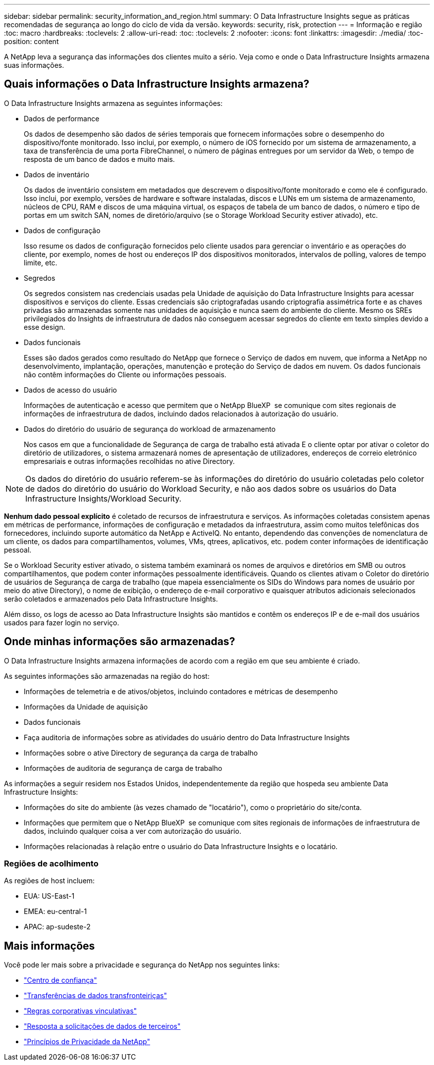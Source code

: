 ---
sidebar: sidebar 
permalink: security_information_and_region.html 
summary: O Data Infrastructure Insights segue as práticas recomendadas de segurança ao longo do ciclo de vida da versão. 
keywords: security, risk, protection 
---
= Informação e região
:toc: macro
:hardbreaks:
:toclevels: 2
:allow-uri-read: 
:toc: 
:toclevels: 2
:nofooter: 
:icons: font
:linkattrs: 
:imagesdir: ./media/
:toc-position: content


[role="lead"]
A NetApp leva a segurança das informações dos clientes muito a sério. Veja como e onde o Data Infrastructure Insights armazena suas informações.



== Quais informações o Data Infrastructure Insights armazena?

O Data Infrastructure Insights armazena as seguintes informações:

* Dados de performance
+
Os dados de desempenho são dados de séries temporais que fornecem informações sobre o desempenho do dispositivo/fonte monitorado. Isso inclui, por exemplo, o número de iOS fornecido por um sistema de armazenamento, a taxa de transferência de uma porta FibreChannel, o número de páginas entregues por um servidor da Web, o tempo de resposta de um banco de dados e muito mais.

* Dados de inventário
+
Os dados de inventário consistem em metadados que descrevem o dispositivo/fonte monitorado e como ele é configurado. Isso inclui, por exemplo, versões de hardware e software instaladas, discos e LUNs em um sistema de armazenamento, núcleos de CPU, RAM e discos de uma máquina virtual, os espaços de tabela de um banco de dados, o número e tipo de portas em um switch SAN, nomes de diretório/arquivo (se o Storage Workload Security estiver ativado), etc.

* Dados de configuração
+
Isso resume os dados de configuração fornecidos pelo cliente usados para gerenciar o inventário e as operações do cliente, por exemplo, nomes de host ou endereços IP dos dispositivos monitorados, intervalos de polling, valores de tempo limite, etc.

* Segredos
+
Os segredos consistem nas credenciais usadas pela Unidade de aquisição do Data Infrastructure Insights para acessar dispositivos e serviços do cliente. Essas credenciais são criptografadas usando criptografia assimétrica forte e as chaves privadas são armazenadas somente nas unidades de aquisição e nunca saem do ambiente do cliente. Mesmo os SREs privilegiados do Insights de infraestrutura de dados não conseguem acessar segredos do cliente em texto simples devido a esse design.

* Dados funcionais
+
Esses são dados gerados como resultado do NetApp que fornece o Serviço de dados em nuvem, que informa a NetApp no desenvolvimento, implantação, operações, manutenção e proteção do Serviço de dados em nuvem. Os dados funcionais não contêm informações do Cliente ou informações pessoais.

* Dados de acesso do usuário
+
Informações de autenticação e acesso que permitem que o NetApp BlueXP  se comunique com sites regionais de informações de infraestrutura de dados, incluindo dados relacionados à autorização do usuário.

* Dados do diretório do usuário de segurança do workload de armazenamento
+
Nos casos em que a funcionalidade de Segurança de carga de trabalho está ativada E o cliente optar por ativar o coletor do diretório de utilizadores, o sistema armazenará nomes de apresentação de utilizadores, endereços de correio eletrónico empresariais e outras informações recolhidas no ative Directory.




NOTE: Os dados do diretório do usuário referem-se às informações do diretório do usuário coletadas pelo coletor de dados do diretório do usuário do Workload Security, e não aos dados sobre os usuários do Data Infrastructure Insights/Workload Security.

*Nenhum dado pessoal explícito* é coletado de recursos de infraestrutura e serviços. As informações coletadas consistem apenas em métricas de performance, informações de configuração e metadados da infraestrutura, assim como muitos telefônicas dos fornecedores, incluindo suporte automático da NetApp e ActiveIQ. No entanto, dependendo das convenções de nomenclatura de um cliente, os dados para compartilhamentos, volumes, VMs, qtrees, aplicativos, etc. podem conter informações de identificação pessoal.

Se o Workload Security estiver ativado, o sistema também examinará os nomes de arquivos e diretórios em SMB ou outros compartilhamentos, que podem conter informações pessoalmente identificáveis. Quando os clientes ativam o Coletor do diretório de usuários de Segurança de carga de trabalho (que mapeia essencialmente os SIDs do Windows para nomes de usuário por meio do ative Directory), o nome de exibição, o endereço de e-mail corporativo e quaisquer atributos adicionais selecionados serão coletados e armazenados pelo Data Infrastructure Insights.

Além disso, os logs de acesso ao Data Infrastructure Insights são mantidos e contêm os endereços IP e de e-mail dos usuários usados para fazer login no serviço.



== Onde minhas informações são armazenadas?

O Data Infrastructure Insights armazena informações de acordo com a região em que seu ambiente é criado.

As seguintes informações são armazenadas na região do host:

* Informações de telemetria e de ativos/objetos, incluindo contadores e métricas de desempenho
* Informações da Unidade de aquisição
* Dados funcionais
* Faça auditoria de informações sobre as atividades do usuário dentro do Data Infrastructure Insights
* Informações sobre o ative Directory de segurança da carga de trabalho
* Informações de auditoria de segurança de carga de trabalho


As informações a seguir residem nos Estados Unidos, independentemente da região que hospeda seu ambiente Data Infrastructure Insights:

* Informações do site do ambiente (às vezes chamado de "locatário"), como o proprietário do site/conta.
* Informações que permitem que o NetApp BlueXP  se comunique com sites regionais de informações de infraestrutura de dados, incluindo qualquer coisa a ver com autorização do usuário.
* Informações relacionadas à relação entre o usuário do Data Infrastructure Insights e o locatário.




=== Regiões de acolhimento

As regiões de host incluem:

* EUA: US-East-1
* EMEA: eu-central-1
* APAC: ap-sudeste-2




== Mais informações

Você pode ler mais sobre a privacidade e segurança do NetApp nos seguintes links:

* link:https://www.netapp.com/us/company/trust-center/index.aspx["Centro de confiança"]
* link:https://www.netapp.com/us/company/trust-center/privacy/data-location-cross-border-transfers.aspx["Transferências de dados transfronteiriças"]
* link:https://www.netapp.com/us/company/trust-center/privacy/bcr-binding-corporate-rules.aspx["Regras corporativas vinculativas"]
* link:https://www.netapp.com/us/company/trust-center/transparency/third-party-data-requests.aspx["Resposta a solicitações de dados de terceiros"]
* link:https://www.netapp.com/us/company/trust-center/privacy/privacy-principles-security-safeguards.aspx["Princípios de Privacidade da NetApp"]

